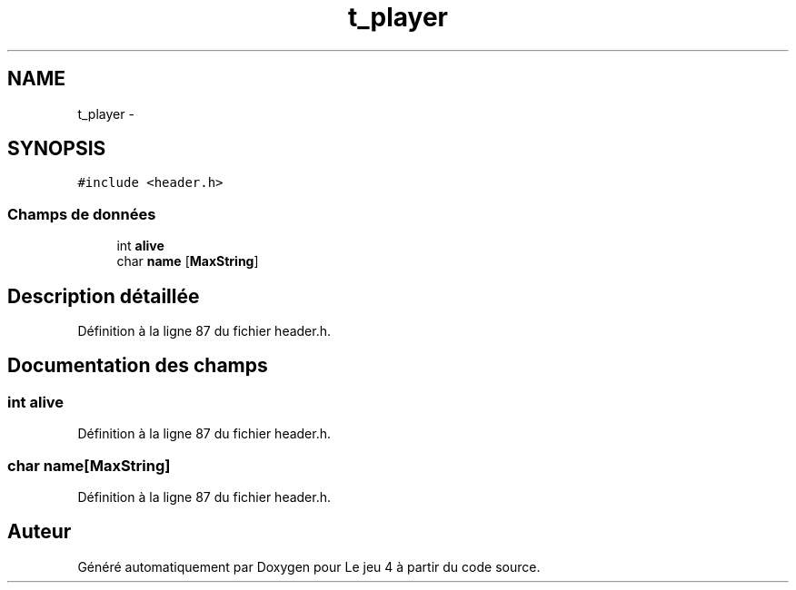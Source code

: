 .TH "t_player" 3 "Mardi Janvier 13 2015" "Version v1.1 Ncurses" "Le jeu 4" \" -*- nroff -*-
.ad l
.nh
.SH NAME
t_player \- 
.SH SYNOPSIS
.br
.PP
.PP
\fC#include <header\&.h>\fP
.SS "Champs de données"

.in +1c
.ti -1c
.RI "int \fBalive\fP"
.br
.ti -1c
.RI "char \fBname\fP [\fBMaxString\fP]"
.br
.in -1c
.SH "Description détaillée"
.PP 
Définition à la ligne 87 du fichier header\&.h\&.
.SH "Documentation des champs"
.PP 
.SS "int alive"

.PP
Définition à la ligne 87 du fichier header\&.h\&.
.SS "char name[\fBMaxString\fP]"

.PP
Définition à la ligne 87 du fichier header\&.h\&.

.SH "Auteur"
.PP 
Généré automatiquement par Doxygen pour Le jeu 4 à partir du code source\&.

